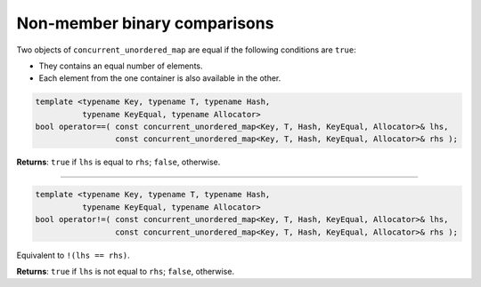 =============================
Non-member binary comparisons
=============================

Two objects of ``concurrent_unordered_map`` are equal if the following conditions are ``true``:

* They contains an equal number of elements.
* Each element from the one container is also available in the other.

.. code:: cpp

    template <typename Key, typename T, typename Hash,
              typename KeyEqual, typename Allocator>
    bool operator==( const concurrent_unordered_map<Key, T, Hash, KeyEqual, Allocator>& lhs,
                     const concurrent_unordered_map<Key, T, Hash, KeyEqual, Allocator>& rhs );

**Returns**: ``true`` if ``lhs`` is equal to ``rhs``; ``false``, otherwise.

---------------------------------------------------------------------------------------------

.. code:: cpp

    template <typename Key, typename T, typename Hash,
              typename KeyEqual, typename Allocator>
    bool operator!=( const concurrent_unordered_map<Key, T, Hash, KeyEqual, Allocator>& lhs,
                     const concurrent_unordered_map<Key, T, Hash, KeyEqual, Allocator>& rhs );

Equivalent to ``!(lhs == rhs)``.

**Returns**: ``true`` if ``lhs`` is not equal to ``rhs``; ``false``, otherwise.
